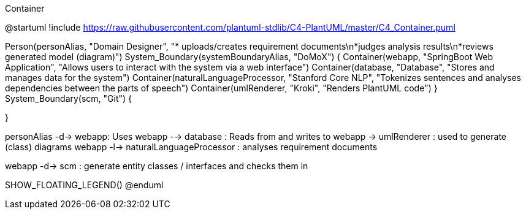.Container
[plantuml, c4_container, png]
--
@startuml
!include https://raw.githubusercontent.com/plantuml-stdlib/C4-PlantUML/master/C4_Container.puml

Person(personAlias, "Domain Designer", "* uploads/creates requirement documents\n*judges analysis results\n*reviews generated model (diagram)")
System_Boundary(systemBoundaryAlias, "DoMoX") {
    Container(webapp, "SpringBoot Web Application", "Allows users to interact with the system via a web interface")
    Container(database, "Database", "Stores and manages data for the system")
    Container(naturalLanguageProcessor, "Stanford Core NLP", "Tokenizes sentences and analyses dependencies between the parts of speech")
    Container(umlRenderer, "Kroki", "Renders PlantUML code")
}
System_Boundary(scm, "Git") {

}

personAlias -d-> webapp: Uses
webapp --> database : Reads from and writes to
webapp -> umlRenderer : used to generate (class) diagrams
webapp -l-> naturalLanguageProcessor : analyses requirement documents

webapp -d-> scm : generate entity classes / interfaces and checks them in

SHOW_FLOATING_LEGEND()
@enduml
--
